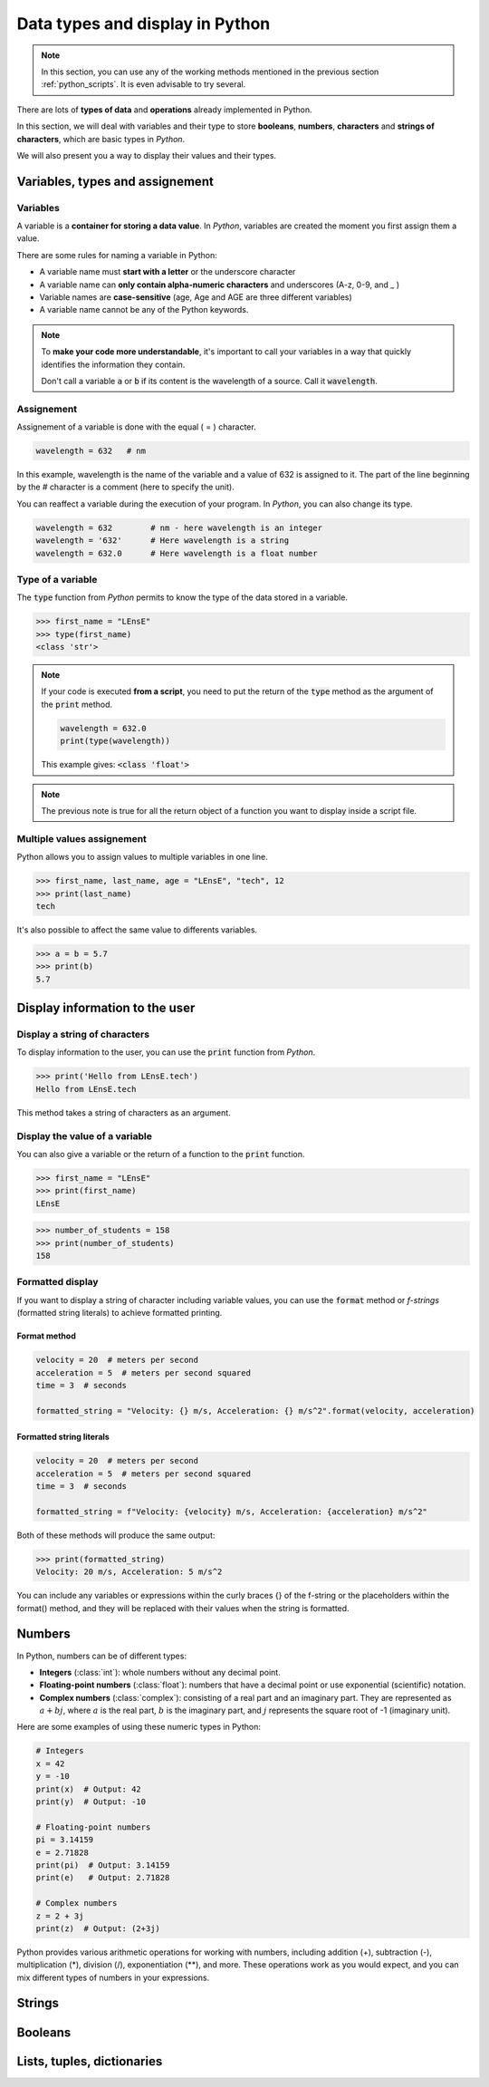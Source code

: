 Data types and display in Python 
################################

.. note::

	In this section, you can use any of the working methods mentioned in the previous section :ref:`python_scripts`. It is even advisable to try several.


There are lots of **types of data** and **operations** already implemented in Python. 

In this section, we will deal with variables and their type to store **booleans**, **numbers**, **characters** and **strings of characters**, which are basic types in *Python*.

We will also present you a way to display their values and their types.

Variables, types and assignement
********************************

Variables
=========

A variable is a **container for storing a data value**. In *Python*, variables are created the moment you first assign them a value.

There are some rules for naming a variable in Python:

* A variable name must **start with a letter** or the underscore character
* A variable name can **only contain alpha-numeric characters** and underscores (A-z, 0-9, and _ )
* Variable names are **case-sensitive** (age, Age and AGE are three different variables)
* A variable name cannot be any of the Python keywords.

.. note:: 

	To **make your code more understandable**, it's important to call your variables in a way that quickly identifies the information they contain.
	
	Don't call a variable :code:`a` or :code:`b` if its content is the wavelength of a source. Call it :code:`wavelength`.
	

Assignement
===========

Assignement of a variable is done with the equal ( = ) character.

.. code-block:: python

	wavelength = 632   # nm
	
In this example, wavelength is the name of the variable and a value of 632 is assigned to it. The part of the line beginning by the `#` character is a comment (here to specify the unit).

You can reaffect a variable during the execution of your program. In *Python*, you can also change its type.

.. code-block:: python

	wavelength = 632   	# nm - here wavelength is an integer
	wavelength = '632'	# Here wavelength is a string
	wavelength = 632.0	# Here wavelength is a float number

Type of a variable
==================

The :code:`type` function from *Python* permits to know the type of the data stored in a variable.

>>> first_name = "LEnsE"
>>> type(first_name)
<class 'str'>

.. note::

	If your code is executed **from a script**, you need to put the return of the :code:`type` method as the argument of the :code:`print` method.
	
	.. code-block:: python
	
		wavelength = 632.0
		print(type(wavelength))
		
	This example gives: :code:`<class 'float'>`

.. note::

	The previous note is true for all the return object of a function you want to display inside a script file.

Multiple values assignement
===========================

Python allows you to assign values to multiple variables in one line.

>>> first_name, last_name, age = "LEnsE", "tech", 12
>>> print(last_name)
tech

It's also possible to affect the same value to differents variables.

>>> a = b = 5.7
>>> print(b)
5.7

Display information to the user
*******************************

Display a string of characters
==============================

To display information to the user, you can use the :code:`print` function from *Python*.

>>> print('Hello from LEnsE.tech')
Hello from LEnsE.tech

This method takes a string of characters as an argument.

Display the value of a variable
===============================

You can also give a variable or the return of a function to the :code:`print` function.

>>> first_name = "LEnsE"
>>> print(first_name)
LEnsE

>>> number_of_students = 158
>>> print(number_of_students)
158

Formatted display
=================

If you want to display a string of character including variable values, you can use the :code:`format` method or *f-strings* (formatted string literals) to achieve formatted printing. 

Format method
-------------
.. code-block:: python
	
	velocity = 20  # meters per second
	acceleration = 5  # meters per second squared
	time = 3  # seconds
	
	formatted_string = "Velocity: {} m/s, Acceleration: {} m/s^2".format(velocity, acceleration)	
	

Formatted string literals
-------------------------

.. code-block:: python
	
	velocity = 20  # meters per second
	acceleration = 5  # meters per second squared
	time = 3  # seconds
	
	formatted_string = f"Velocity: {velocity} m/s, Acceleration: {acceleration} m/s^2"


Both of these methods will produce the same output:

>>> print(formatted_string)
Velocity: 20 m/s, Acceleration: 5 m/s^2

You can include any variables or expressions within the curly braces {} of the f-string or the placeholders within the format() method, and they will be replaced with their values when the string is formatted.


Numbers
*******

In Python, numbers can be of different types:

- **Integers** (:class:`int`): whole numbers without any decimal point.
- **Floating-point numbers** (:class:`float`): numbers that have a decimal point or use exponential (scientific) notation.
- **Complex numbers** (:class:`complex`): consisting of a real part and an imaginary part. They are represented as :math:`a + bj`, where :math:`a` is the real part, :math:`b` is the imaginary part, and :math:`j` represents the square root of -1 (imaginary unit).

Here are some examples of using these numeric types in Python:


.. code-block:: python

	# Integers
	x = 42
	y = -10
	print(x)  # Output: 42
	print(y)  # Output: -10

	# Floating-point numbers
	pi = 3.14159
	e = 2.71828
	print(pi)  # Output: 3.14159
	print(e)   # Output: 2.71828

	# Complex numbers
	z = 2 + 3j
	print(z)  # Output: (2+3j)
	
	
Python provides various arithmetic operations for working with numbers, including addition (+), subtraction (-), multiplication (*), division (/), exponentiation (**), and more. These operations work as you would expect, and you can mix different types of numbers in your expressions.


Strings
*******

Booleans
********

Lists, tuples, dictionaries
***************************

